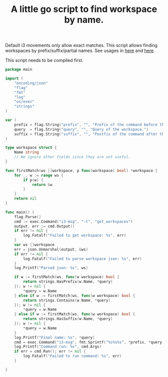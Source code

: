 #+TITLE: A little go script to find workspace by name.
#+PROPERTY: header-args :tangle ~/.i3/find_workspace.go :tangle-mode (identity #o644) :mkdirp yes

Default i3 movements only allow exact matches. This script allows finding
workspaces by prefix/suffix/partial names. See usages in [[file:config.org::*Change current workspace][here]] and [[file:config.org::*Move focused window to another workspace][here]].

This script needs to be compiled first.

#+begin_src go
package main

import (
	"encoding/json"
	"flag"
	"fmt"
	"log"
	"os/exec"
	"strings"
)

var (
	prefix = flag.String("prefix", "", "Prefix of the command before the workspace name.")
	query  = flag.String("query", "", "Query of the workspace.")
	suffix = flag.String("suffix", "", "Postfix of the command after the workspace name.")
)

type workspace struct {
	Name string
	// We ignore other fields since they are not useful.
}

func firstMatch(ws []workspace, p func(workspace) bool) *workspace {
	for _, w := range ws {
		if p(w) {
			return &w
		}
	}
	return nil
}

func main() {
	flag.Parse()
	cmd := exec.Command("i3-msg", "-t", "get_workspaces")
	output, err := cmd.Output()
	if err != nil {
		log.Fatalf("Failed to get workspace: %s", err)
	}
	var ws []workspace
	err = json.Unmarshal(output, &ws)
	if err != nil {
		log.Fatalf("Failed to parse workspace json: %s", err)
	}
	log.Printf("Parsed json: %s", ws)

	if w := firstMatch(ws, func(w workspace) bool {
		return strings.HasPrefix(w.Name, *query)
	}); w != nil {
		*query = w.Name
	} else if w := firstMatch(ws, func(w workspace) bool {
		return strings.Contains(w.Name, *query)
	}); w != nil {
		*query = w.Name
	} else if w := firstMatch(ws, func(w workspace) bool {
		return strings.HasSuffix(w.Name, *query)
	}); w != nil {
		*query = w.Name
	}
	log.Printf("Final name: %s", *query)
	cmd = exec.Command("i3-msg", fmt.Sprintf("%s%s%s", *prefix, *query, *suffix))
	log.Printf("Command run: %v", cmd.Args)
	if err = cmd.Run(); err != nil {
		log.Fatalf("Failed to run command: %s", err)
	}

}
#+end_src
